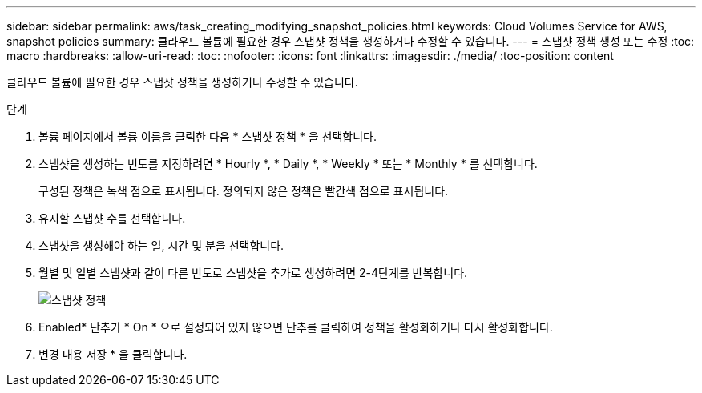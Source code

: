 ---
sidebar: sidebar 
permalink: aws/task_creating_modifying_snapshot_policies.html 
keywords: Cloud Volumes Service for AWS, snapshot policies 
summary: 클라우드 볼륨에 필요한 경우 스냅샷 정책을 생성하거나 수정할 수 있습니다. 
---
= 스냅샷 정책 생성 또는 수정
:toc: macro
:hardbreaks:
:allow-uri-read: 
:toc: 
:nofooter: 
:icons: font
:linkattrs: 
:imagesdir: ./media/
:toc-position: content


[role="lead"]
클라우드 볼륨에 필요한 경우 스냅샷 정책을 생성하거나 수정할 수 있습니다.

.단계
. 볼륨 페이지에서 볼륨 이름을 클릭한 다음 * 스냅샷 정책 * 을 선택합니다.
. 스냅샷을 생성하는 빈도를 지정하려면 * Hourly *, * Daily *, * Weekly * 또는 * Monthly * 를 선택합니다.
+
구성된 정책은 녹색 점으로 표시됩니다. 정의되지 않은 정책은 빨간색 점으로 표시됩니다.

. 유지할 스냅샷 수를 선택합니다.
. 스냅샷을 생성해야 하는 일, 시간 및 분을 선택합니다.
. 월별 및 일별 스냅샷과 같이 다른 빈도로 스냅샷을 추가로 생성하려면 2-4단계를 반복합니다.
+
image:diagram_snapshot_policy_modify.png["스냅샷 정책"]

. Enabled* 단추가 * On * 으로 설정되어 있지 않으면 단추를 클릭하여 정책을 활성화하거나 다시 활성화합니다.
. 변경 내용 저장 * 을 클릭합니다.

